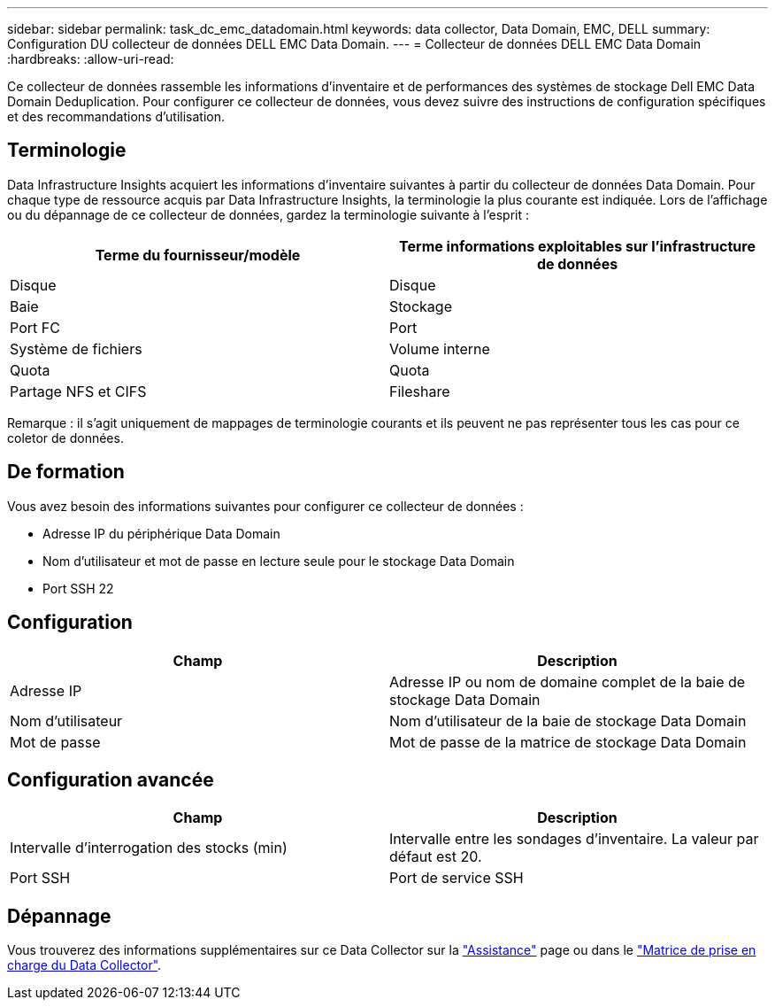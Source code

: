 ---
sidebar: sidebar 
permalink: task_dc_emc_datadomain.html 
keywords: data collector, Data Domain, EMC, DELL 
summary: Configuration DU collecteur de données DELL EMC Data Domain. 
---
= Collecteur de données DELL EMC Data Domain
:hardbreaks:
:allow-uri-read: 


[role="lead"]
Ce collecteur de données rassemble les informations d'inventaire et de performances des systèmes de stockage Dell EMC Data Domain Deduplication. Pour configurer ce collecteur de données, vous devez suivre des instructions de configuration spécifiques et des recommandations d'utilisation.



== Terminologie

Data Infrastructure Insights acquiert les informations d'inventaire suivantes à partir du collecteur de données Data Domain. Pour chaque type de ressource acquis par Data Infrastructure Insights, la terminologie la plus courante est indiquée. Lors de l'affichage ou du dépannage de ce collecteur de données, gardez la terminologie suivante à l'esprit :

[cols="2*"]
|===
| Terme du fournisseur/modèle | Terme informations exploitables sur l'infrastructure de données 


| Disque | Disque 


| Baie | Stockage 


| Port FC | Port 


| Système de fichiers | Volume interne 


| Quota | Quota 


| Partage NFS et CIFS | Fileshare 
|===
Remarque : il s'agit uniquement de mappages de terminologie courants et ils peuvent ne pas représenter tous les cas pour ce coletor de données.



== De formation

Vous avez besoin des informations suivantes pour configurer ce collecteur de données :

* Adresse IP du périphérique Data Domain
* Nom d'utilisateur et mot de passe en lecture seule pour le stockage Data Domain
* Port SSH 22




== Configuration

[cols="2*"]
|===
| Champ | Description 


| Adresse IP | Adresse IP ou nom de domaine complet de la baie de stockage Data Domain 


| Nom d'utilisateur | Nom d'utilisateur de la baie de stockage Data Domain 


| Mot de passe | Mot de passe de la matrice de stockage Data Domain 
|===


== Configuration avancée

[cols="2*"]
|===
| Champ | Description 


| Intervalle d'interrogation des stocks (min) | Intervalle entre les sondages d'inventaire. La valeur par défaut est 20. 


| Port SSH | Port de service SSH 
|===


== Dépannage

Vous trouverez des informations supplémentaires sur ce Data Collector sur la link:concept_requesting_support.html["Assistance"] page ou dans le link:reference_data_collector_support_matrix.html["Matrice de prise en charge du Data Collector"].
